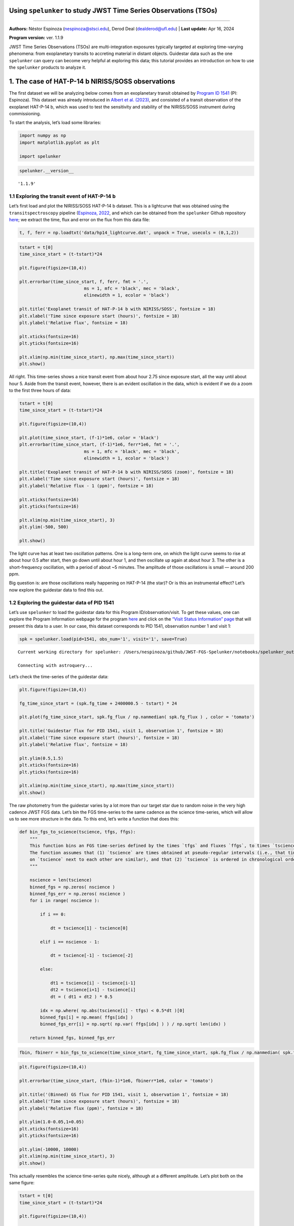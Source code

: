 Using ``spelunker`` to study JWST Time Series Observations (TSOs)
=================================================================

--------------

**Authors:** Néstor Espinoza (nespinoza@stsci.edu), Derod Deal
(dealderod@ufl.edu) \| **Last update:** Apr 16, 2024

**Program version:** ver. 1.1.9

JWST Time Series Observations (TSOs) are multi-integration exposures
typically targeted at exploring time-varying phenomena: from
exoplanetary transits to accreting material in distant objects.
Guidestar data such as the one ``spelunker`` can query can become very
helpful at exploring this data; this tutorial provides an introduction
on how to use the ``spelunker`` products to analyze it.

1. The case of HAT-P-14 b NIRISS/SOSS observations
==================================================

The first dataset we will be analyzing below comes from an exoplanetary
transit obtained by `Program ID
1541 <https://www.stsci.edu/jwst/science-execution/program-information?id=1541>`__
(PI: Espinoza). This dataset was already introduced in `Albert et
al. (2023) <https://arxiv.org/abs/2306.04572>`__, and consisted of a
transit observation of the exoplanet HAT-P-14 b, which was used to test
the sensitivity and stability of the NIRISS/SOSS instrument during
commissioning.

To start the analysis, let’s load some libraries:

.. code:: ipython3

    import numpy as np
    import matplotlib.pyplot as plt
    
    import spelunker

.. code:: ipython3

    spelunker.__version__




.. parsed-literal::

    '1.1.9'



1.1 Exploring the transit event of HAT-P-14 b
~~~~~~~~~~~~~~~~~~~~~~~~~~~~~~~~~~~~~~~~~~~~~

Let’s first load and plot the NIRISS/SOSS HAT-P-14 b dataset. This is a
lightcurve that was obtained using the ``transitspectroscopy`` pipeline
(`Espinoza, 2022 <https://zenodo.org/records/6960924#.YutMaezMLUI>`__,
and which can be obtained from the ``spelunker`` Github repository
`here <https://raw.githubusercontent.com/GalagaBits/JWST-FGS-Spelunker/main/notebooks/data/hp14_lightcurve.dat>`__;
we extract the time, flux and error on the flux from this data file:

.. code:: ipython3

    t, f, ferr = np.loadtxt('data/hp14_lightcurve.dat', unpack = True, usecols = (0,1,2))

.. code:: ipython3

    tstart = t[0]
    time_since_start = (t-tstart)*24
    
    plt.figure(figsize=(10,4))
    
    plt.errorbar(time_since_start, f, ferr, fmt = '.', 
                             ms = 1, mfc = 'black', mec = 'black', 
                             elinewidth = 1, ecolor = 'black')
    
    plt.title('Exoplanet transit of HAT-P-14 b with NIRISS/SOSS', fontsize = 18)
    plt.xlabel('Time since exposure start (hours)', fontsize = 18)
    plt.ylabel('Relative flux', fontsize = 18)
    
    plt.xticks(fontsize=16)
    plt.yticks(fontsize=16)
    
    plt.xlim(np.min(time_since_start), np.max(time_since_start))
    plt.show()



.. image:: fgs-spelunker-and-tsos_files/fgs-spelunker-and-tsos_4_1.png

All right. This time-series shows a nice transit event from about hour
2.75 since exposure start, all the way until about hour 5. Aside from
the transit event, however, there is an evident oscillation in the data,
which is evident if we do a zoom to the first three hours of data:

.. code:: ipython3

    tstart = t[0]
    time_since_start = (t-tstart)*24
    
    plt.figure(figsize=(10,4))
    
    plt.plot(time_since_start, (f-1)*1e6, color = 'black')
    plt.errorbar(time_since_start, (f-1)*1e6, ferr*1e6, fmt = '.', 
                             ms = 1, mfc = 'black', mec = 'black', 
                             elinewidth = 1, ecolor = 'black')
    
    plt.title('Exoplanet transit of HAT-P-14 b with NIRISS/SOSS (zoom)', fontsize = 18)
    plt.xlabel('Time since exposure start (hours)', fontsize = 18)
    plt.ylabel('Relative flux - 1 (ppm)', fontsize = 18)
    
    plt.xticks(fontsize=16)
    plt.yticks(fontsize=16)
    
    plt.xlim(np.min(time_since_start), 3)
    plt.ylim(-500, 500)
    
    plt.show()



.. image:: fgs-spelunker-and-tsos_files/fgs-spelunker-and-tsos_6_1.png

The light curve has at least two oscillation patterns. One is a
long-term one, on which the light curve seems to rise at about hour 0.5
after start, then go down until about hour 1, and then oscillate up
again at about hour 3. The other is a short-frequency oscillation, with
a period of about ~5 minutes. The amplitude of those oscillations is
small — around 200 ppm.

Big question is: are those oscillations really happening on HAT-P-14
(the star)? Or is this an instrumental effect? Let’s now explore the
guidestar data to find this out.

1.2 Exploring the guidestar data of PID 1541
~~~~~~~~~~~~~~~~~~~~~~~~~~~~~~~~~~~~~~~~~~~~

Let’s use ``spelunker`` to load the guidestar data for this Program
ID/observation/visit. To get these values, one can explore the Program
Information webpage for the program
`here <https://www.stsci.edu/jwst/science-execution/program-information?id=1541>`__
and click on the `“Visit Status Information”
page <https://www.stsci.edu/jwst/science-execution/program-information?id=1541>`__
that will present this data to a user. In our case, this dataset
corresponds to PID 1541, observation number 1 and visit 1:

.. code:: ipython3

    spk = spelunker.load(pid=1541, obs_num='1', visit='1', save=True)


.. parsed-literal::

    Current working directory for spelunker: /Users/nespinoza/github/JWST-FGS-Spelunker/notebooks/spelunker_outputs
    
    Connecting with astroquery...


Let’s check the time-series of the guidestar data:

.. code:: ipython3

    plt.figure(figsize=(10,4))
    
    fg_time_since_start = (spk.fg_time + 2400000.5 - tstart) * 24
    
    plt.plot(fg_time_since_start, spk.fg_flux / np.nanmedian( spk.fg_flux ) , color = 'tomato')
    
    plt.title('Guidestar flux for PID 1541, visit 1, observation 1', fontsize = 18)
    plt.xlabel('Time since exposure start (hours)', fontsize = 18)
    plt.ylabel('Relative flux', fontsize = 18)
    
    plt.ylim(0.5,1.5)
    plt.xticks(fontsize=16)
    plt.yticks(fontsize=16)
    
    plt.xlim(np.min(time_since_start), np.max(time_since_start))
    plt.show()



.. image:: fgs-spelunker-and-tsos_files/fgs-spelunker-and-tsos_10_1.png


The raw photometry from the guidestar varies by a lot more than our
target star due to random noise in the very high cadence JWST FGS data.
Let’s bin the FGS time-series to the same cadence as the science
time-series, which will allow us to see more structure in the data. To
this end, let’s write a function that does this:

.. code:: ipython3

    def bin_fgs_to_science(tscience, tfgs, ffgs):
        """
        This function bins an FGS time-series defined by the times `tfgs` and fluxes `ffgs`, to times `tscience`. 
        The function assumes that (1) `tscience` are times obtained at pseudo-regular intervals (i.e., that times 
        on `tscience` next to each other are similar), and that (2) `tscience` is ordered in chronological order.
        """
    
        nscience = len(tscience)
        binned_fgs = np.zeros( nscience )
        binned_fgs_err = np.zeros( nscience )
        for i in range( nscience ):
    
            if i == 0:
    
                dt = tscience[1] - tscience[0] 
    
            elif i == nscience - 1:
    
                dt = tscience[-1] - tscience[-2]
    
            else:
    
                dt1 = tscience[i] - tscience[i-1]
                dt2 = tscience[i+1] - tscience[i]
                dt = ( dt1 + dt2 ) * 0.5
                
            idx = np.where( np.abs(tscience[i] - tfgs) < 0.5*dt )[0]
            binned_fgs[i] = np.mean( ffgs[idx] )
            binned_fgs_err[i] = np.sqrt( np.var( ffgs[idx] ) ) / np.sqrt( len(idx) )
    
        return binned_fgs, binned_fgs_err

.. code:: ipython3

    fbin, fbinerr = bin_fgs_to_science(time_since_start, fg_time_since_start, spk.fg_flux / np.nanmedian( spk.fg_flux ))

.. code:: ipython3

    plt.figure(figsize=(10,4))
    
    plt.errorbar(time_since_start, (fbin-1)*1e6, fbinerr*1e6, color = 'tomato')
    
    plt.title('(Binned) GS flux for PID 1541, visit 1, observation 1', fontsize = 18)
    plt.xlabel('Time since exposure start (hours)', fontsize = 18)
    plt.ylabel('Relative flux (ppm)', fontsize = 18)
    
    plt.ylim(1.0-0.05,1+0.05)
    plt.xticks(fontsize=16)
    plt.yticks(fontsize=16)
    
    plt.ylim(-10000, 10000)
    plt.xlim(np.min(time_since_start), 3)
    plt.show()



.. image:: fgs-spelunker-and-tsos_files/fgs-spelunker-and-tsos_14_1.png

This actually resembles the science time-series quite nicely, although
at a different amplitude. Let’s plot both on the same figure:

.. code:: ipython3

    tstart = t[0]
    time_since_start = (t-tstart)*24
    
    plt.figure(figsize=(10,4))
    
    plt.plot(time_since_start, (f-1)*1e6, color = 'black', label = 'NIRISS/SOSS TSO')
    
    plt.plot(time_since_start, (fbin-1)*1e6*0.05, color = 'tomato', label = r'FGS Guidestar Flux TSO $\times$ 0.05')
    
    plt.legend()
    plt.xlabel('Time since exposure start (hours)', fontsize = 18)
    plt.ylabel('Relative flux - 1 (ppm)', fontsize = 18)
    
    plt.xticks(fontsize=16)
    plt.yticks(fontsize=16)
    
    plt.xlim(np.min(time_since_start), 3)
    plt.ylim(-500, 500)
    
    plt.show()



.. image:: fgs-spelunker-and-tsos_files/fgs-spelunker-and-tsos_16_1.png


Remarkable! The amplitude might need some tweaking, but it seems this
can, indeed, help track some lightcurve variations. Let’s look next at
other features that could be correlated with instrumental systematics.

1.3 More, more! Correlating PSF Guidestar properties to JWST TSOs
~~~~~~~~~~~~~~~~~~~~~~~~~~~~~~~~~~~~~~~~~~~~~~~~~~~~~~~~~~~~~~~~~

``spelunker`` can also fit Gaussians to each of the 2D FG frames, and
extract more precise parameters than the simple “crude” photometry
described above. This takes a while (a few minutes), so we need to be a
bit patient. Note there’s a series of messages that appear below — these
come from ``ray``, a multi-processing library ``spelunker`` uses in the
background. None of the errors are important for our particular
application.

.. code:: ipython3

    spk.gauss2d_fit(ncpus=4)


.. code:: ipython3

    results = {}
    
    for key in list(spk.gaussfit_results.keys()):
    
        results[key], _ = bin_fgs_to_science(time_since_start, 
                                             fg_time_since_start, 
                                             spk.gaussfit_results[key].value)

.. code:: ipython3

    print(results.keys())


.. parsed-literal::

    dict_keys(['amplitude', 'x_mean', 'y_mean', 'x_stddev', 'y_stddev', 'theta', 'offset'])


Let’s plot all of those parameters for the entire duration of the TSO:

.. code:: ipython3

    for key in list(results.keys()):
    
        plt.figure(figsize=(10,4))
    
        median = np.nanmedian(results[key])
        std = np.nanmedian(np.abs(results[key] - median)) * 1.4826
        plt.plot(time_since_start, results[key], color = 'tomato')
        
        plt.title(key+' for FGS 2D Gaussian Fit', fontsize = 18)
        plt.xlabel('Time since exposure start (hours)', fontsize = 18)
        plt.ylabel(key, fontsize = 18)
        
        plt.xticks(fontsize=16)
        plt.yticks(fontsize=16)
        
        plt.xlim(np.min(time_since_start), np.max(time_since_start))
        plt.ylim(median-3*std,median+5*std)
    
    plt.show()

.. image:: fgs-spelunker-and-tsos_files/fgs-spelunker-and-tsos_22_0.png



.. image:: fgs-spelunker-and-tsos_files/fgs-spelunker-and-tsos_22_1.png



.. image:: fgs-spelunker-and-tsos_files/fgs-spelunker-and-tsos_22_2.png



.. image:: fgs-spelunker-and-tsos_files/fgs-spelunker-and-tsos_22_3.png



.. image:: fgs-spelunker-and-tsos_files/fgs-spelunker-and-tsos_22_4.png



.. image:: fgs-spelunker-and-tsos_files/fgs-spelunker-and-tsos_22_5.png



.. image:: fgs-spelunker-and-tsos_files/fgs-spelunker-and-tsos_22_6.png


Neat! Many things to unpack.

First, note how the position in X (``x_mean``) and the standard
deviation in this direction (``x_stddev``), together with the standard
deviation on the y-direction (``y_stddev``) and the rotation angle of
the gaussian (``theta``) all oscillate in short frequency, in concert
with the science TSO. Let’s compare those time-series on top of the
science TSO for the first three hours. To do this, let’s create a helper
function that standarizes our regressors:

.. code:: ipython3

    def standarize(x):
    
        median = np.nanmedian(x)
        std = np.nanmedian(np.abs(x - median)) * 1.4826    
    
        return ( x - median ) / std

.. code:: ipython3

    variable = 'x_mean'
    
    plt.figure(figsize=(10,4))
    
    plt.plot(time_since_start, (f-1)*1e6, color = 'black', label = 'NIRISS/SOSS TSO')
    
    plt.plot(time_since_start, standarize(results[variable])*100*(-1), 
             color = 'tomato', label = r'FGS '+variable+r' $\times$ -100')
    
    plt.legend()
    plt.xlabel('Time since exposure start (hours)', fontsize = 18)
    plt.ylabel('Relative flux - 1 (ppm)', fontsize = 18)
    
    plt.xticks(fontsize=16)
    plt.yticks(fontsize=16)
    
    plt.xlim(np.min(time_since_start), 3)
    plt.ylim(-500, 500)
    
    plt.show()



.. image:: fgs-spelunker-and-tsos_files/fgs-spelunker-and-tsos_25_1.png

Very nice correlation between variables! Also, note how the x-standard
deviation detects what appears to be a small “tilt event” —
`un-commanded changes of the primary mirror
segments <https://jwst-docs.stsci.edu/methods-and-roadmaps/jwst-time-series-observations/jwst-time-series-observations-noise-sources#JWSTTimeSeriesObservationsNoiseSources-%22Tilt%22events>`__,
believed to happen due to release of stored stresses in the mirror
(`Lajoie et al.,
2023 <https://www.stsci.edu/files/live/sites/www/files/home/jwst/documentation/technical-documents/_documents/JWST-STScI-008497.pdf>`__)
— and which manifest as abrupt PSF position and shape changes:

.. code:: ipython3

    plt.figure(figsize=(10,4))
    
    plt.plot(time_since_start, results['x_stddev'], color = 'tomato')
        
    plt.title('X-standard deviation for FGS 2D Gaussian Fit', fontsize = 18)
    plt.xlabel('Time since exposure start (hours)', fontsize = 18)
    plt.ylabel('$\sigma_X$ (pix)', fontsize = 18)
        
    plt.xticks(fontsize=16)
    plt.yticks(fontsize=16)
    plt.ylim(0.7025,0.7115)
    plt.xlim(np.min(time_since_start), np.max(time_since_start))
    
    plt.show()



.. image:: fgs-spelunker-and-tsos_files/fgs-spelunker-and-tsos_27_1.png

Seeing this from the actual TSO is quite difficult, because the tilt
event happened *just* during ingress:

.. code:: ipython3

    plt.figure(figsize=(10,4))
    
    plt.errorbar(time_since_start, f, ferr, fmt = '.', 
                             ms = 1, mfc = 'black', mec = 'black', 
                             elinewidth = 1, ecolor = 'black')
    
    plt.xlabel('Time since exposure start (hours)', fontsize = 18)
    plt.ylabel('Relative flux', fontsize = 18)
    
    
    plt.xlim(np.min(time_since_start), np.max(time_since_start))
    plt.ylim(0.993, 1.001)
    
    plt.xticks(fontsize=16)
    plt.yticks(fontsize=16)
    
    plt.twinx()
    variable = 'x_stddev'
    plt.plot(time_since_start, results[variable], 
             color = 'tomato', label = r'FGS '+variable)
    
    plt.ylim(0.7025,0.7115)
    
    plt.ylabel('$\sigma_X$ (pix)', fontsize = 18, color = 'tomato')
    
    plt.yticks(fontsize=16, color = 'tomato')
    
    plt.show()



.. image:: fgs-spelunker-and-tsos_files/fgs-spelunker-and-tsos_29_1.png


To showcase further the beauty of ``spelunker`` as a TSO event detector,
let’s analyze one more dataset on which the tilt event is obvious: the
ERS observations of WASP-39 b with NIRSpec/G395H.

2. The case of WASP-39 b NIRSpec/G395H observations
===================================================

Let’s repeat the analysis for the transit WASP-39 b with NIRSpec/G395H.
Let’s study the NRS1 lightcurve presented in `Alderson et
al. (2023) <https://www.nature.com/articles/s41586-022-05591-3>`__. This
lightcurve, as the one for HAT-P-14 b introduced above, was also
generated using the ``transitspectroscopy`` pipeline — we have uploaded
this to this Github repository as well
`here <https://raw.githubusercontent.com/GalagaBits/JWST-FGS-Spelunker/main/notebooks/data/w39_lightcurve.dat>`__.
We extract the time, flux and error on the flux:

.. code:: ipython3

    t, f, ferr = np.loadtxt('data/w39_lightcurve.dat', unpack = True, usecols = (0,1,2))

.. code:: ipython3

    tstart = t[0]
    time_since_start = (t-tstart)*24
    
    plt.figure(figsize=(10,4))
    
    plt.errorbar(time_since_start, f, ferr, fmt = '.', 
                             ms = 1, mfc = 'black', mec = 'black', 
                             elinewidth = 1, ecolor = 'black')
    
    plt.title('Exoplanet transit of WASP-39b with NIRSpec/G395H', fontsize = 18)
    plt.xlabel('Time since exposure start (hours)', fontsize = 18)
    plt.ylabel('Relative flux', fontsize = 18)
    
    plt.xticks(fontsize=16)
    plt.yticks(fontsize=16)
    
    plt.xlim(np.min(time_since_start), np.max(time_since_start))
    
    plt.show()



.. image:: fgs-spelunker-and-tsos_files/fgs-spelunker-and-tsos_32_1.png

Note that break in the transit light curve? That’s a tilt event. One
that ``spelunker`` can also detect! Let’s run the ``spelunker`` magic
for this program, which is `PID 1366 (PI: Batalha, co-PI: Bean,
Stevenson) <https://www.stsci.edu/jwst/science-execution/program-information?id=1366>`__.
This, in particular, is observation number 3, visit 1:

.. code:: ipython3

    spk = spelunker.load(pid=1366, obs_num='3', visit='1', save=True)


.. parsed-literal::

    Current working directory for spelunker: /Users/nespinoza/github/JWST-FGS-Spelunker/notebooks/spelunker_outputs
    
    Connecting with astroquery...

Let’s explore the guidestar (binned) photometry:

.. code:: ipython3

    fg_time_since_start = (spk.fg_time + 2400000.5 - tstart) * 24
    fbin, fbinerr = bin_fgs_to_science(time_since_start, fg_time_since_start, spk.fg_flux / np.nanmedian( spk.fg_flux ))

.. code:: ipython3

    plt.figure(figsize=(10,4))
    
    plt.errorbar(time_since_start, (fbin-1)*1e6, fbinerr*1e6, color = 'tomato')
    
    plt.title('(Binned) GS flux for PID 1541, visit 1, observation 1', fontsize = 18)
    plt.xlabel('Time since exposure start (hours)', fontsize = 18)
    plt.ylabel('Relative flux (ppm)', fontsize = 18)
    
    plt.xticks(fontsize=16)
    plt.yticks(fontsize=16)
    
    plt.xlim(np.min(time_since_start), np.max(time_since_start))
    
    plt.show()



.. image:: fgs-spelunker-and-tsos_files/fgs-spelunker-and-tsos_37_1.png

Oh my. It’s not only one, but perhaps…two, three tilt events?:

.. code:: ipython3

    tstart = t[0]
    time_since_start = (t-tstart)*24
    
    plt.figure(figsize=(10,4))
    
    plt.errorbar(time_since_start, f, ferr, fmt = '.', 
                             ms = 1, mfc = 'black', mec = 'black', 
                             elinewidth = 1, ecolor = 'black')
    
    plt.xlabel('Time since exposure start (hours)', fontsize = 18)
    plt.ylabel('Relative flux', fontsize = 18)
    
    plt.xticks(fontsize=16)
    plt.yticks(fontsize=16)
    
    plt.xlim(np.min(time_since_start), np.max(time_since_start))
    
    plt.twinx()
    
    plt.errorbar(time_since_start, (fbin-1)*1e6, fbinerr*1e6, color = 'tomato')
    
    plt.ylabel('Relative flux (FGS)', fontsize = 18, color = 'tomato')
    
    plt.xticks(fontsize=16)
    plt.yticks(fontsize=16, color = 'tomato')
    
    plt.show()



.. image:: fgs-spelunker-and-tsos_files/fgs-spelunker-and-tsos_39_1.png

Very interesting. Let’s explore the gaussian fits to the data:

.. code:: ipython3

    spk.gauss2d_fit(ncpus=4)

Let’s bin this to the science time-stamps:

.. code:: ipython3

    results = {}
    
    for key in list(spk.gaussfit_results.keys()):
    
        results[key], _ = bin_fgs_to_science(time_since_start, 
                                             fg_time_since_start, 
                                             spk.gaussfit_results[key].value)

Let’s go right away to the X standard deviation:

.. code:: ipython3

    plt.figure(figsize=(10,4))
    
    plt.errorbar(time_since_start, f, ferr, fmt = '.', 
                             ms = 1, mfc = 'black', mec = 'black', 
                             elinewidth = 1, ecolor = 'black')
    
    plt.xlabel('Time since exposure start (hours)', fontsize = 18)
    plt.ylabel('Relative flux', fontsize = 18)
    
    
    plt.xlim(np.min(time_since_start), np.max(time_since_start))
    
    plt.xticks(fontsize=16)
    plt.yticks(fontsize=16)
    
    plt.twinx()
    variable = 'x_stddev'
    plt.plot(time_since_start, results[variable], 
             color = 'tomato', label = r'FGS '+variable)
    
    plt.ylabel('$\sigma_X$ (pix)', fontsize = 18, color = 'tomato')
    
    plt.yticks(fontsize=16, color = 'tomato')
    
    plt.show()



.. image:: fgs-spelunker-and-tsos_files/fgs-spelunker-and-tsos_45_1.png

Very interesting! The “tilt” event is beautifully detected by the
guidestar data. Best of all, we can see the event at any resolution we
want thanks to it, because the FGS data has much higher tempoeral
resolution that the TSO data itself. Let’s write a function that can bin
the data at any temporal resolution so we can see this in action:

.. code:: ipython3

    def bin_data(x,y,n_bin):
        
        x_bins = []
        y_bins = []
        y_err_bins = []
        
        for i in range(0,len(x),n_bin):
            
            x_bins.append(np.median(x[i:i+n_bin-1]))
            y_bins.append(np.median(y[i:i+n_bin-1]))
            y_err_bins.append(np.sqrt(np.var(y[i:i+n_bin-1]))/np.sqrt(len(y[i:i+n_bin-1])))
            
        return np.array(x_bins),np.array(y_bins),np.array(y_err_bins)

.. code:: ipython3

    plt.figure(figsize=(10,4))
    
    plt.errorbar(time_since_start, f, ferr, fmt = 'o', 
                             ms = 5, mfc = 'black', mec = 'black', 
                             elinewidth = 1, ecolor = 'black')
    
    plt.xlabel('Time since exposure start (hours)', fontsize = 18)
    plt.ylabel('Relative flux', fontsize = 18)
    
    
    plt.xlim(4.5,5.0)
    plt.ylim(0.973, 0.980)
    
    plt.xticks(fontsize=16)
    plt.yticks(fontsize=16)
    
    plt.twinx()
    
    variable = 'x_stddev'
    plt.plot(time_since_start, results[variable], 
             color = 'tomato', label = r'FGS '+variable)
    
    tbin, ybin, _ = bin_data((spk.fg_time + 2400000.5 - tstart) * 24, spk.gaussfit_results[variable].value, n_bin = 300)
    plt.plot(tbin, ybin, '.-',
             color = 'red', alpha = 0.3)
    
    plt.plot(time_since_start, results[variable], 
             'o', color = 'tomato')
    
    plt.xlim(4.5,5.0)
    plt.ylim(0.66,0.675)
    
    plt.ylabel('$\sigma_X$ (pix)', fontsize = 18, color = 'tomato')
    
    plt.yticks(fontsize=16, color = 'tomato')
    
    plt.show()



.. image:: fgs-spelunker-and-tsos_files/fgs-spelunker-and-tsos_48_1.png

Interestingly, in this case, the Y-standard deviation samples the event
even better, when considering the amplitude of the “jump” in this time
series to the overall scatter of the time-series for the Y-standard
deviation itself, :math:`\sigma_Y`:

.. code:: ipython3

    plt.figure(figsize=(10,4))
    
    plt.errorbar(time_since_start, f, ferr, fmt = 'o', 
                             ms = 5, mfc = 'black', mec = 'black', 
                             elinewidth = 1, ecolor = 'black')
    
    plt.xlabel('Time since exposure start (hours)', fontsize = 18)
    plt.ylabel('Relative flux', fontsize = 18)
    
    
    plt.xlim(4.5,5.0)
    plt.ylim(0.973, 0.980)
    
    plt.xticks(fontsize=16)
    plt.yticks(fontsize=16)
    
    plt.twinx()
    
    variable = 'y_stddev'
    plt.plot(time_since_start, results[variable], 
             color = 'cornflowerblue', label = r'FGS '+variable)
    
    tbin, ybin, _ = bin_data((spk.fg_time + 2400000.5 - tstart) * 24, spk.gaussfit_results[variable].value, n_bin = 300)
    plt.plot(tbin, ybin, '.-',
             color = 'cornflowerblue', alpha = 0.3)
    
    plt.plot(time_since_start, results[variable], 
             'o', color = 'cornflowerblue')
    
    plt.xlim(4.5,5.0)
    plt.ylim(0.58,0.63)
    
    plt.ylabel('$\sigma_Y$ (pix)', fontsize = 18, color = 'cornflowerblue')
    
    plt.yticks(fontsize=16, color = 'cornflowerblue')
    
    plt.show()



.. image:: fgs-spelunker-and-tsos_files/fgs-spelunker-and-tsos_50_1.png


It is very interesting how while the change of the PSF in the guidestar
is almost instantaneous, the PSF change in the TSO is slightly smoother.
This smooth behavior is actually quite nicely tracked by the mean
positions:

.. code:: ipython3

    plt.figure(figsize=(10,4))
    
    plt.errorbar(time_since_start, f, ferr, fmt = 'o', 
                             ms = 5, mfc = 'black', mec = 'black', 
                             elinewidth = 1, ecolor = 'black')
    
    plt.xlabel('Time since exposure start (hours)', fontsize = 18)
    plt.ylabel('Relative flux', fontsize = 18)
    
    
    plt.xlim(4.5,5.0)
    plt.ylim(0.973, 0.980)
    
    plt.xticks(fontsize=16)
    plt.yticks(fontsize=16)
    
    plt.twinx()
    
    variable = 'y_mean'
    plt.plot(time_since_start, results[variable], 
             color = 'cornflowerblue', label = r'FGS '+variable)
    
    tbin, ybin, _ = bin_data((spk.fg_time + 2400000.5 - tstart) * 24, spk.gaussfit_results[variable].value, n_bin = 300)
    plt.plot(tbin, ybin, '.-',
             color = 'cornflowerblue', alpha = 0.3)
    
    plt.plot(time_since_start, results[variable], 
             'o', color = 'cornflowerblue')
    
    plt.xlim(4.5,5.0)
    plt.ylim(3.71,3.74)
    
    plt.ylabel('$Y$ (pix)', fontsize = 18, color = 'cornflowerblue')
    
    plt.yticks(fontsize=16, color = 'cornflowerblue')
    
    plt.show()



.. image:: fgs-spelunker-and-tsos_files/fgs-spelunker-and-tsos_52_1.png


It is this availability of derived products from the FGS frames what
makes this data so rich and powerful when compared against science data.
In particular, the different ways in which different FGS parameters
might correlate with the science data might be useful to decorrelate the
science time-series itself, which might help correcting for events such
as the ones showcased above.
